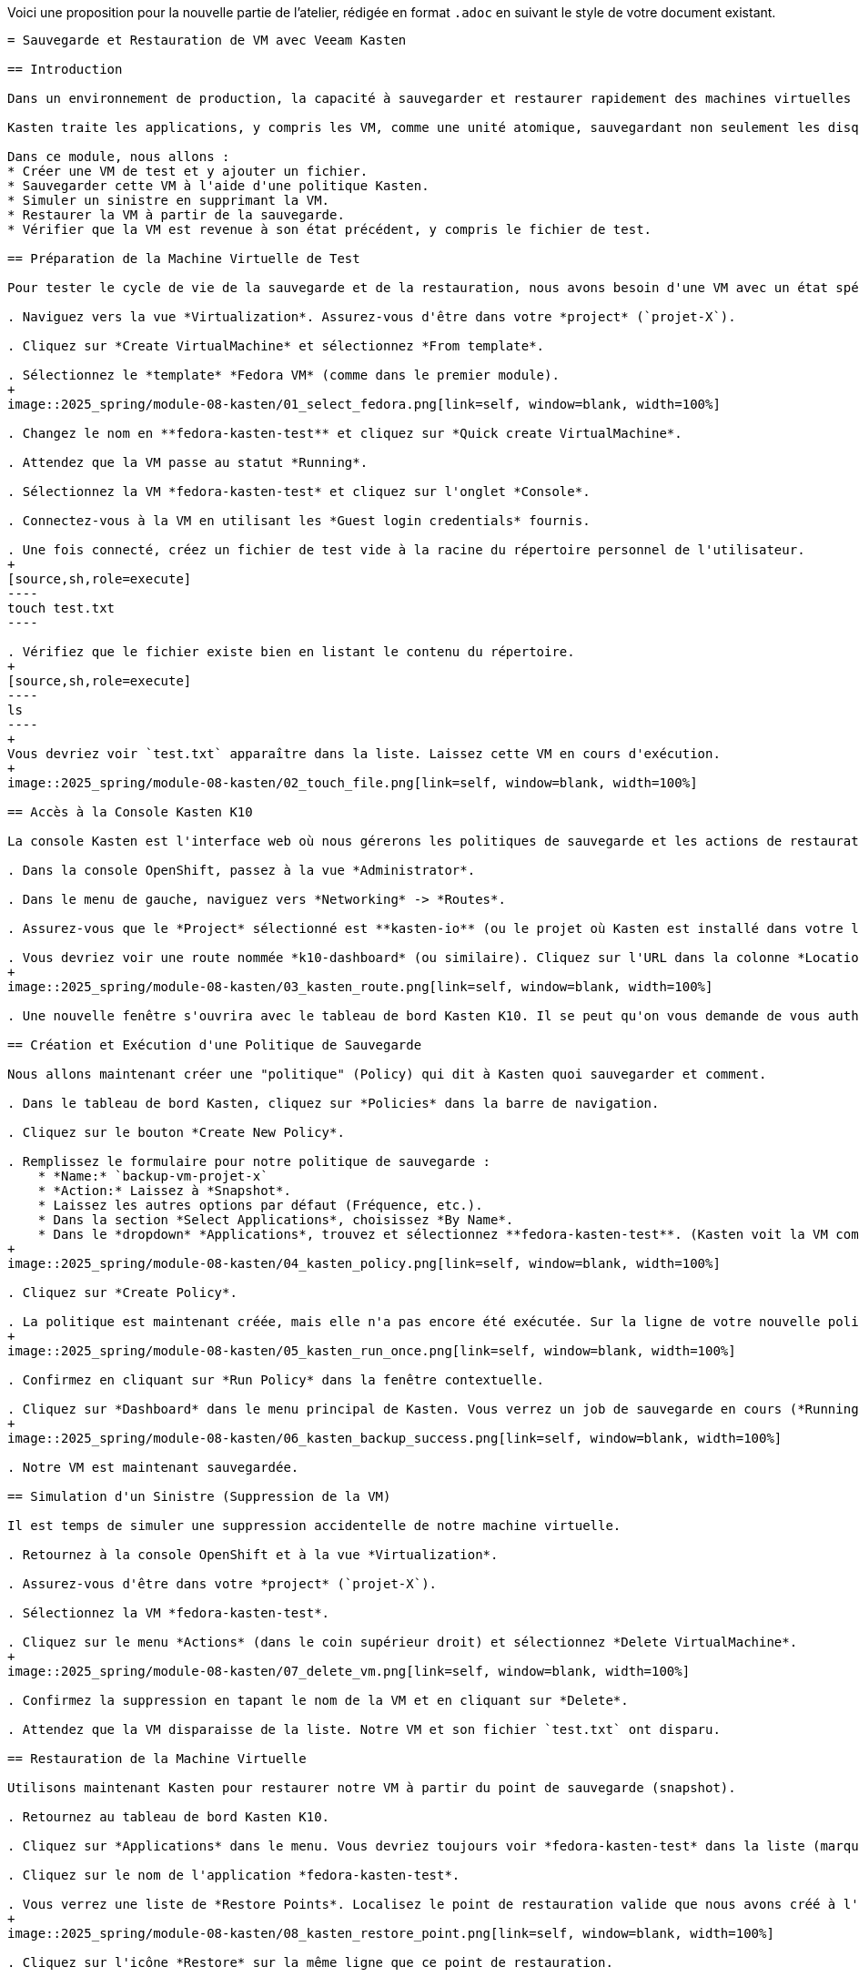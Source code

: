 Voici une proposition pour la nouvelle partie de l'atelier, rédigée en format `.adoc` en suivant le style de votre document existant.

```asciidoc
= Sauvegarde et Restauration de VM avec Veeam Kasten

== Introduction

Dans un environnement de production, la capacité à sauvegarder et restaurer rapidement des machines virtuelles est cruciale. OpenShift Virtualization, étant *cloud-native*, s'intègre avec des solutions de protection de données modernes comme *Veeam Kasten K10*.

Kasten traite les applications, y compris les VM, comme une unité atomique, sauvegardant non seulement les disques (PVCs) mais aussi la configuration (les objets Kubernetes/OpenShift qui définissent la VM).

Dans ce module, nous allons :
* Créer une VM de test et y ajouter un fichier.
* Sauvegarder cette VM à l'aide d'une politique Kasten.
* Simuler un sinistre en supprimant la VM.
* Restaurer la VM à partir de la sauvegarde.
* Vérifier que la VM est revenue à son état précédent, y compris le fichier de test.

== Préparation de la Machine Virtuelle de Test

Pour tester le cycle de vie de la sauvegarde et de la restauration, nous avons besoin d'une VM avec un état spécifique (un fichier de test).

. Naviguez vers la vue *Virtualization*. Assurez-vous d'être dans votre *project* (`projet-X`).

. Cliquez sur *Create VirtualMachine* et sélectionnez *From template*.

. Sélectionnez le *template* *Fedora VM* (comme dans le premier module).
+
image::2025_spring/module-08-kasten/01_select_fedora.png[link=self, window=blank, width=100%]

. Changez le nom en **fedora-kasten-test** et cliquez sur *Quick create VirtualMachine*.

. Attendez que la VM passe au statut *Running*.

. Sélectionnez la VM *fedora-kasten-test* et cliquez sur l'onglet *Console*.

. Connectez-vous à la VM en utilisant les *Guest login credentials* fournis.

. Une fois connecté, créez un fichier de test vide à la racine du répertoire personnel de l'utilisateur.
+
[source,sh,role=execute]
----
touch test.txt
----

. Vérifiez que le fichier existe bien en listant le contenu du répertoire.
+
[source,sh,role=execute]
----
ls
----
+
Vous devriez voir `test.txt` apparaître dans la liste. Laissez cette VM en cours d'exécution.
+
image::2025_spring/module-08-kasten/02_touch_file.png[link=self, window=blank, width=100%]

== Accès à la Console Kasten K10

La console Kasten est l'interface web où nous gérerons les politiques de sauvegarde et les actions de restauration.

. Dans la console OpenShift, passez à la vue *Administrator*.

. Dans le menu de gauche, naviguez vers *Networking* -> *Routes*.

. Assurez-vous que le *Project* sélectionné est **kasten-io** (ou le projet où Kasten est installé dans votre lab).

. Vous devriez voir une route nommée *k10-dashboard* (ou similaire). Cliquez sur l'URL dans la colonne *Location*.
+
image::2025_spring/module-08-kasten/03_kasten_route.png[link=self, window=blank, width=100%]

. Une nouvelle fenêtre s'ouvrira avec le tableau de bord Kasten K10. Il se peut qu'on vous demande de vous authentifier (généralement via OpenShift).

== Création et Exécution d'une Politique de Sauvegarde

Nous allons maintenant créer une "politique" (Policy) qui dit à Kasten quoi sauvegarder et comment.

. Dans le tableau de bord Kasten, cliquez sur *Policies* dans la barre de navigation.

. Cliquez sur le bouton *Create New Policy*.

. Remplissez le formulaire pour notre politique de sauvegarde :
    * *Name:* `backup-vm-projet-x`
    * *Action:* Laissez à *Snapshot*.
    * Laissez les autres options par défaut (Fréquence, etc.).
    * Dans la section *Select Applications*, choisissez *By Name*.
    * Dans le *dropdown* *Applications*, trouvez et sélectionnez **fedora-kasten-test**. (Kasten voit la VM comme une "Application").
+
image::2025_spring/module-08-kasten/04_kasten_policy.png[link=self, window=blank, width=100%]

. Cliquez sur *Create Policy*.

. La politique est maintenant créée, mais elle n'a pas encore été exécutée. Sur la ligne de votre nouvelle politique (`backup-vm-projet-x`), cliquez sur l'icône *Run Once* (l'icône "play").
+
image::2025_spring/module-08-kasten/05_kasten_run_once.png[link=self, window=blank, width=100%]

. Confirmez en cliquant sur *Run Policy* dans la fenêtre contextuelle.

. Cliquez sur *Dashboard* dans le menu principal de Kasten. Vous verrez un job de sauvegarde en cours (*Running*). Attendez quelques instants jusqu'à ce que le statut du job passe à *Succeeded*.
+
image::2025_spring/module-08-kasten/06_kasten_backup_success.png[link=self, window=blank, width=100%]

. Notre VM est maintenant sauvegardée.

== Simulation d'un Sinistre (Suppression de la VM)

Il est temps de simuler une suppression accidentelle de notre machine virtuelle.

. Retournez à la console OpenShift et à la vue *Virtualization*.

. Assurez-vous d'être dans votre *project* (`projet-X`).

. Sélectionnez la VM *fedora-kasten-test*.

. Cliquez sur le menu *Actions* (dans le coin supérieur droit) et sélectionnez *Delete VirtualMachine*.
+
image::2025_spring/module-08-kasten/07_delete_vm.png[link=self, window=blank, width=100%]

. Confirmez la suppression en tapant le nom de la VM et en cliquant sur *Delete*.

. Attendez que la VM disparaisse de la liste. Notre VM et son fichier `test.txt` ont disparu.

== Restauration de la Machine Virtuelle

Utilisons maintenant Kasten pour restaurer notre VM à partir du point de sauvegarde (snapshot).

. Retournez au tableau de bord Kasten K10.

. Cliquez sur *Applications* dans le menu. Vous devriez toujours voir *fedora-kasten-test* dans la liste (marquée comme "Removed" ou avec un point rouge), car elle a des points de restauration.

. Cliquez sur le nom de l'application *fedora-kasten-test*.

. Vous verrez une liste de *Restore Points*. Localisez le point de restauration valide que nous avons créé à l'étape précédente (il devrait être marqué *Snapshot*).
+
image::2025_spring/module-08-kasten/08_kasten_restore_point.png[link=self, window=blank, width=100%]

. Cliquez sur l'icône *Restore* sur la même ligne que ce point de restauration.

. Une fenêtre *Restore Application* s'ouvrira. Nous voulons restaurer tout à son état d'origine. Laissez toutes les options par défaut et cliquez sur le bouton *Restore*.

. Vous serez redirigé vers le *Dashboard* où vous pourrez suivre le statut du job de restauration. Attendez que le job passe à *Succeeded*.
+
image::2025_spring/module-08-kasten/09_kasten_restore_success.png[link=self, window=blank, width=100%]

== Vérification de la Restauration

Vérifions si notre VM est revenue et, plus important encore, si son état (le fichier `test.txt`) a été restauré.

. Retournez à la console OpenShift et à la vue *Virtualization*.

. Dans votre *project-X*, vous devriez maintenant voir la VM *fedora-kasten-test* réapparaître. Attendez qu'elle atteigne le statut *Running*.

. Cliquez sur la VM, puis sur l'onglet *Console*.

. Connectez-vous à nouveau à la machine virtuelle (les identifiants devraient être les mêmes).

. Une fois connecté, listez le contenu du répertoire personnel.
+
[source,sh,role=execute]
----
ls
----
+
**Vous devriez voir le fichier `test.txt` !**
+
image::2025_spring/module-08-kasten/10_verify_file_restored.png[link=self, window=blank, width=100%]

. (Optionnel) Vous pouvez maintenant vous déconnecter de la console (Ctrl-D).

== Cleanup

Pour économiser les ressources, veuillez arrêter la VM que nous venons de restaurer.

. Dans la vue *Virtualization*, sélectionnez la VM *fedora-kasten-test*.
. Cliquez sur le bouton *Stop*.

== Conclusion

Félicitations ! Vous avez terminé le cycle complet de protection des données pour une machine virtuelle *cloud-native*.

Nous avons démontré comment Veeam Kasten s'intègre à OpenShift Virtualization pour sauvegarder non seulement le disque d'une VM, mais aussi son état et sa configuration. Nous avons simulé un sinistre en supprimant la VM, puis nous l'avons restaurée avec succès à son état exact, y compris le fichier de test que nous avions créé. Cela montre la puissance de la gestion des applications *stateful* (qui ont un état) dans OpenShift.
```